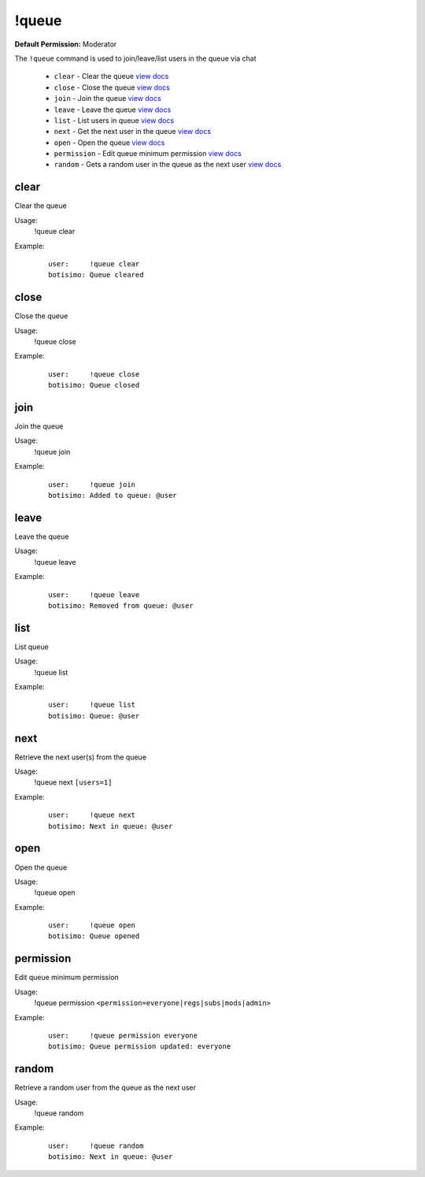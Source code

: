 !queue
======

**Default Permission:** Moderator

The ``!queue`` command is used to join/leave/list users in the queue via chat

    - ``clear`` - Clear the queue `view docs`__
    - ``close`` - Close the queue `view docs`__
    - ``join`` - Join the queue `view docs`__
    - ``leave`` - Leave the queue `view docs`__
    - ``list`` - List users in queue `view docs`__
    - ``next`` - Get the next user in the queue `view docs`__
    - ``open`` - Open the queue `view docs`__
    - ``permission`` - Edit queue minimum permission `view docs`__
    - ``random`` - Gets a random user in the queue as the next user `view docs`__

__ #clear
__ #close
__ #join
__ #leave
__ #list
__ #next
__ #open
__ #permission
__ #random

clear
^^^^^
Clear the queue

Usage:
    !queue clear

Example:
    ::

        user:     !queue clear
        botisimo: Queue cleared

close
^^^^^
Close the queue

Usage:
    !queue close

Example:
    ::

        user:     !queue close
        botisimo: ​Queue closed

join
^^^^
Join the queue

Usage:
    !queue join

Example:
    ::

        user:     !queue join
        botisimo: Added to queue: @user

leave
^^^^^
Leave the queue

Usage:
    !queue leave

Example:
    ::

        user:     !queue leave
        botisimo: ​Removed from queue: @user

list
^^^^
List queue

Usage:
    !queue list

Example:
    ::

        user:     !queue list
        botisimo: Queue: @user

next
^^^^
Retrieve the next user(s) from the queue

Usage:
    !queue next ``[users=1]``

Example:
    ::

        user:     !queue next
        botisimo: Next in queue: @user

open
^^^^
Open the queue

Usage:
    !queue open

Example:
    ::

        user:     !queue open
        botisimo: ​Queue opened

permission
^^^^^^^^^^
Edit queue minimum permission

Usage:
    !queue permission ``<permission=everyone|regs|subs|mods|admin>``

Example:
    ::

        user:     !queue permission everyone
        botisimo: Queue permission updated: everyone


random
^^^^^^
Retrieve a random user from the queue as the next user

Usage:
    !queue random

Example:
    ::

        user:     !queue random
        botisimo: ​Next in queue: @user
